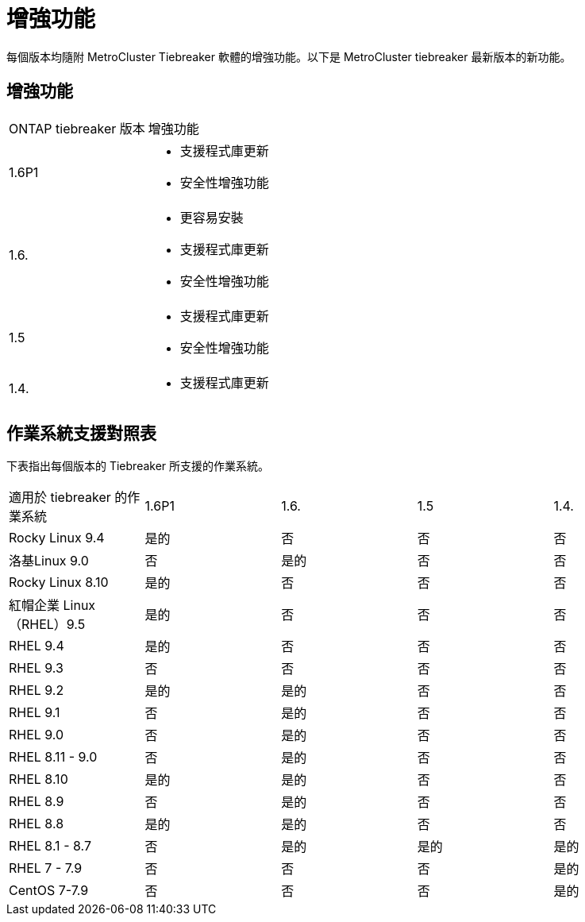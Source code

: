 = 增強功能
:allow-uri-read: 


[role="lead"]
每個版本均隨附 MetroCluster Tiebreaker 軟體的增強功能。以下是 MetroCluster tiebreaker 最新版本的新功能。



== 增強功能

[cols="25,75"]
|===


| ONTAP tiebreaker 版本 | 增強功能 


 a| 
1.6P1
 a| 
* 支援程式庫更新
* 安全性增強功能




 a| 
1.6.
 a| 
* 更容易安裝
* 支援程式庫更新
* 安全性增強功能




 a| 
1.5
 a| 
* 支援程式庫更新
* 安全性增強功能




 a| 
1.4.
 a| 
* 支援程式庫更新


|===


== 作業系統支援對照表

下表指出每個版本的 Tiebreaker 所支援的作業系統。

|===


| 適用於 tiebreaker 的作業系統 | 1.6P1 | 1.6. | 1.5 | 1.4. 


 a| 
Rocky Linux 9.4
 a| 
是的
 a| 
否
 a| 
否
 a| 
否



 a| 
洛基Linux 9.0
 a| 
否
 a| 
是的
 a| 
否
 a| 
否



 a| 
Rocky Linux 8.10
 a| 
是的
 a| 
否
 a| 
否
 a| 
否



 a| 
紅帽企業 Linux（RHEL）9.5
 a| 
是的
 a| 
否
 a| 
否
 a| 
否



 a| 
RHEL 9.4
 a| 
是的
 a| 
否
 a| 
否
 a| 
否



 a| 
RHEL 9.3
 a| 
否
 a| 
否
 a| 
否
 a| 
否



 a| 
RHEL 9.2
 a| 
是的
 a| 
是的
 a| 
否
 a| 
否



 a| 
RHEL 9.1
 a| 
否
 a| 
是的
 a| 
否
 a| 
否



 a| 
RHEL 9.0
 a| 
否
 a| 
是的
 a| 
否
 a| 
否



 a| 
RHEL 8.11 - 9.0
 a| 
否
 a| 
是的
 a| 
否
 a| 
否



 a| 
RHEL 8.10
 a| 
是的
 a| 
是的
 a| 
否
 a| 
否



 a| 
RHEL 8.9
 a| 
否
 a| 
是的
 a| 
否
 a| 
否



 a| 
RHEL 8.8
 a| 
是的
 a| 
是的
 a| 
否
 a| 
否



 a| 
RHEL 8.1 - 8.7
 a| 
否
 a| 
是的
 a| 
是的
 a| 
是的



 a| 
RHEL 7 - 7.9
 a| 
否
 a| 
否
 a| 
否
 a| 
是的



 a| 
CentOS 7-7.9
 a| 
否
 a| 
否
 a| 
否
 a| 
是的

|===